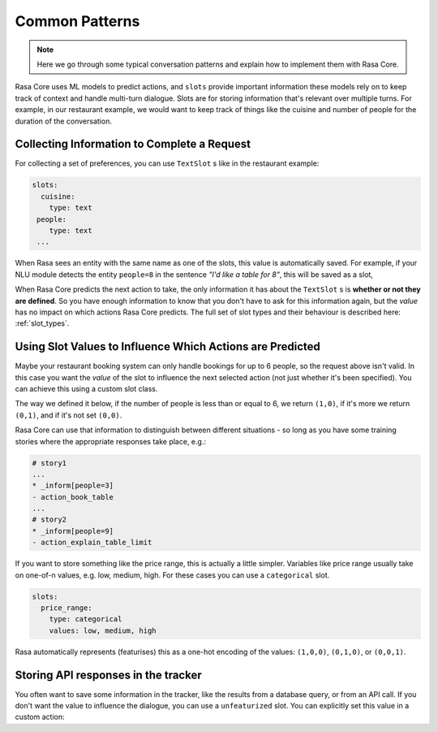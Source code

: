 .. _patterns:

Common Patterns
===============


.. note:: 
   Here we go through some typical conversation patterns and explain how to implement
   them with Rasa Core. 


Rasa Core uses ML models to predict actions, and ``slots`` provide important
information these models rely on to keep track of context and handle multi-turn dialogue.
Slots are for storing information that's relevant over multiple turns. For example, in
our restaurant example, we would want to keep track of things like the cuisine and number of 
people for the duration of the conversation. 

Collecting Information to Complete a Request
^^^^^^^^^^^^^^^^^^^^^^^^^^^^^^^^^^^^^^^^^^^^

For collecting a set of preferences, you can use ``TextSlot`` s like in the restaurant example:

.. code-block:: yaml

   slots:
     cuisine:
       type: text
    people:
       type: text
    ...


When Rasa sees an entity with the same name as one of the slots, this value is automatically saved.
For example, if your NLU module detects the entity ``people=8`` in the sentence *"I'd like a table for 8"*,
this will be saved as a slot,

.. testsetup::

   from rasa_core.trackers import DialogueStateTracker
   from rasa_core.slots import TextSlot
   from rasa_core.events import SlotSet
   tracker = DialogueStateTracker("default", slots=[TextSlot("people")])
   tracker.update(SlotSet("people", "8"))

.. doctest::

   >>> tracker.slots
   {'people': <TextSlot(people: 8)>}


When Rasa Core predicts the next action to take, the only information it has about the ``TextSlot`` s is 
**whether or not they are defined**. So you have enough information to know that you don't have to ask for this
information again, but the *value* has no impact on which actions Rasa Core predicts.
The full set of slot types and their behaviour is described here: :ref:`slot_types`.

Using Slot Values to Influence Which Actions are Predicted
^^^^^^^^^^^^^^^^^^^^^^^^^^^^^^^^^^^^^^^^^^^^^^^^^^^^^^^^^^

Maybe your restaurant booking system can only handle bookings for up to 6 people, so the 
request above isn't valid. In this case you want the *value* of the slot to influence the 
next selected action (not just whether it's been specified). You can achieve this using a custom
slot class. 

The way we defined it below, if the number of people is less than or equal to 6, we return ``(1,0)``,
if it's more we return ``(0,1)``, and if it's not set ``(0,0)``. 

Rasa Core can use that information to distinguish between different situations - so long as 
you have some training stories where the appropriate responses take place, e.g.:


.. code-block:: md

   # story1
   ...
   * _inform[people=3]
   - action_book_table
   ...
   # story2
   * _inform[people=9]
   - action_explain_table_limit
   


.. doctest::

   from rasa_core.slots import Slot
   
   class NumberOfPeopleSlot(Slot):
     
     def feature_dimensionality(self):
         return 2
    
     def as_feature(self):
         r = [0.0] * self.feature_dimensionality()
         if self.value:
             if self.value <= 6:
                 r[0] = 1.0
             else:
                 r[1] = 1.0
         return r


If you want to store something like the price range, this is actually a little simpler. Variables
like price range usually take on one-of-n values, e.g. low, medium, high. For these cases you can use
a ``categorical`` slot.

.. code-block:: yaml

   slots:
     price_range:
       type: categorical
       values: low, medium, high


Rasa automatically represents (featurises) this as a one-hot encoding of the values: ``(1,0,0)``, ``(0,1,0)``, or ``(0,0,1)``.


Storing API responses in the tracker
^^^^^^^^^^^^^^^^^^^^^^^^^^^^^^^^^^^^

You often want to save some information in the tracker, like the results from 
a database query, or from an API call. If you don't want the value to influence the 
dialogue, you can use a ``unfeaturized`` slot. You can explicitly set this value in a custom action:

.. doctest::

   from rasa_core.actions import Action
   from rasa_core.events import SlotSet
   import requests
   
   class ApiAction(Action):
       def name(self):
           return "api_action"

       def run(self, tracker, dispatcher):
           data = requests.get(url).json
           return [SlotSet("api_result", data)]
